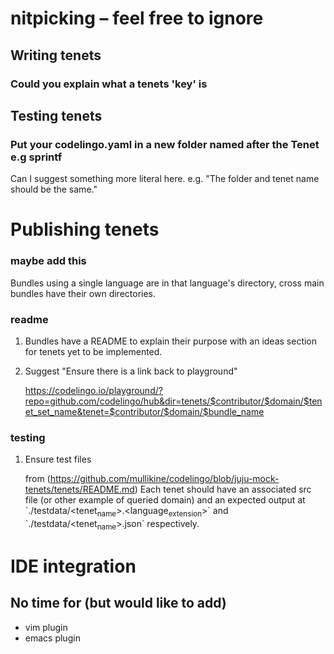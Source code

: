 * nitpicking -- feel free to ignore
** Writing tenets
*** Could you explain what a tenets 'key' is
** Testing tenets
*** Put your codelingo.yaml in a new folder named after the Tenet e.g sprintf
Can I suggest something more literal here. e.g. "The folder and tenet name should be the same."
* Publishing tenets
*** maybe add this 
Bundles using a single language are in that language's directory, cross main bundles have their own directories.
*** readme
**** Bundles have a README to explain their purpose with an ideas section for tenets yet to be implemented.
**** Suggest "Ensure there is a link back to playground"
https://codelingo.io/playground/?repo=github.com/codelingo/hub&dir=tenets/$contributor/$domain/$tenet_set_name&tenet=$contributor/$domain/$bundle_name
*** testing
**** Ensure test files
from (https://github.com/mullikine/codelingo/blob/juju-mock-tenets/tenets/README.md)
Each tenet should have an associated src file (or other example of queried domain) and an expected output at `./testdata/<tenet_name>.<language_extension>` and `./testdata/<tenet_name>.json` respectively.
* IDE integration
** No time for (but would like to add)
- vim plugin
- emacs plugin